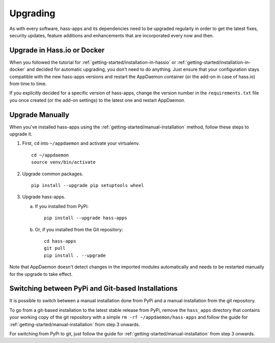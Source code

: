Upgrading
=========

As with every software, hass-apps and its dependencies need to be upgraded
regularly in order to get the latest fixes, security updates, feature
additions and enhancements that are incorporated every now and then.


Upgrade in Hass.io or Docker
----------------------------

When you followed the tutorial for
:ref:`getting-started/installation-in-hassio`
or :ref:`getting-started/installation-in-docker` and decided for
automatic upgrading, you don't need to do anything. Just ensure that
your configuration stays compatible with the new hass-apps versions
and restart the AppDaemon container (or the add-on in case of hass.io)
from time to time.

If you explicitly decided for a specific version of hass-apps, change
the version number in the ``requirements.txt`` file you once created
(or the add-on settings) to the latest one and restart AppDaemon.


Upgrade Manually
----------------

When you've installed hass-apps using the
:ref:`getting-started/manual-installation` method, follow these steps
to upgrade it.

1. First, ``cd`` into ``~/appdaemon`` and activate your virtualenv.

   ::

       cd ~/appdaemon
       source venv/bin/activate

2. Upgrade common packages.

   ::

       pip install --upgrade pip setuptools wheel

3. Upgrade hass-apps.

   a) If you installed from PyPi:

      ::

          pip install --upgrade hass-apps

   b) Or, if you installed from the Git repository:

      ::

          cd hass-apps
          git pull
          pip install . --upgrade

Note that AppDaemon doesn't detect changes in the imported modules
automatically and needs to be restarted manually for the upgrade to
take effect.


Switching between PyPi and Git-based Installations
--------------------------------------------------

It is possible to switch between a manual installation done from PyPi
and a manual installation from the git repository.

To go from a git-based installation to the latest stable release from
PyPi, remove the ``hass_apps`` directory that contains your working copy
of the git repository with a simple ``rm -rf ~/appdaemon/hass-apps``
and follow the guide for :ref:`getting-started/manual-installation`
from step 3 onwards.

For switching from PyPi to git, just follow the guide for
:ref:`getting-started/manual-installation` from step 3 onwards.
